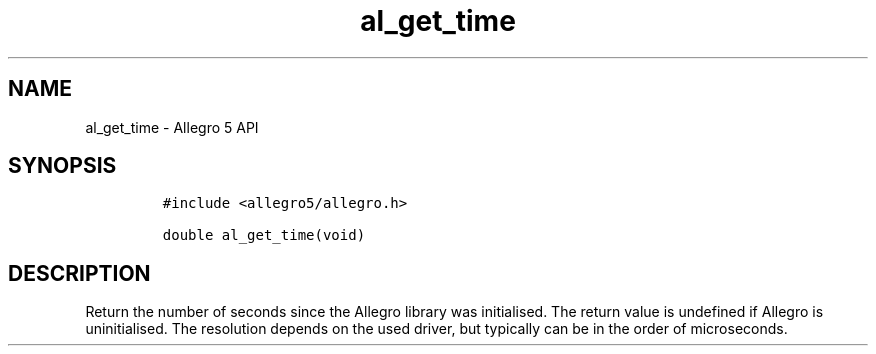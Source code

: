 .\" Automatically generated by Pandoc 3.1.3
.\"
.\" Define V font for inline verbatim, using C font in formats
.\" that render this, and otherwise B font.
.ie "\f[CB]x\f[]"x" \{\
. ftr V B
. ftr VI BI
. ftr VB B
. ftr VBI BI
.\}
.el \{\
. ftr V CR
. ftr VI CI
. ftr VB CB
. ftr VBI CBI
.\}
.TH "al_get_time" "3" "" "Allegro reference manual" ""
.hy
.SH NAME
.PP
al_get_time - Allegro 5 API
.SH SYNOPSIS
.IP
.nf
\f[C]
#include <allegro5/allegro.h>

double al_get_time(void)
\f[R]
.fi
.SH DESCRIPTION
.PP
Return the number of seconds since the Allegro library was initialised.
The return value is undefined if Allegro is uninitialised.
The resolution depends on the used driver, but typically can be in the
order of microseconds.
